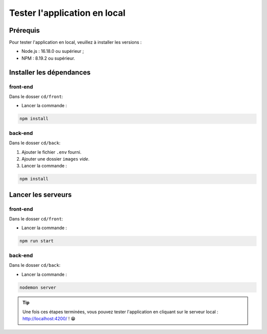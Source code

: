Tester l'application en local 
=============================

Prérequis
---------

Pour tester l'application en local, veuillez à installer les versions : 

* Node.js : 16.18.0 ou supérieur ;

* NPM : 8.19.2 ou supérieur. 

Installer les dépendances 
-------------------------

front-end
^^^^^^^^^

Dans le dosser ``cd/front``:

- Lancer la commande : 

.. code-block:: shell

    npm install

back-end
^^^^^^^^^

Dans le dosser ``cd/back``:

#. Ajouter le fichier ``.env`` fourni.
#. Ajouter une dossier ``images`` *vide*.
#. Lancer la commande : 

.. code-block:: shell

    npm install


Lancer les serveurs
-------------------

front-end
^^^^^^^^^

Dans le dosser ``cd/front``:

- Lancer la commande : 

.. code-block:: shell

    npm run start


back-end
^^^^^^^^^

Dans le dosser ``cd/back``:

- Lancer la commande : 

.. code-block:: shell

    nodemon server

.. tip:: 
    Une fois ces étapes terminées, vous pouvez tester l'application en cliquant sur le serveur local : http://localhost:4200/ ! 😁
